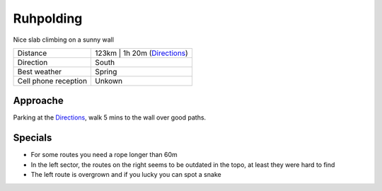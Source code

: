 Ruhpolding
==========

Nice slab climbing on a sunny wall

==================== ======================
Distance             123km | 1h 20m  (Directions_)
Direction            South
Best weather         Spring
Cell phone reception Unkown
==================== ======================

Approache
---------

Parking at the Directions_, walk 5 mins to the wall over good paths.

Specials
--------

* For some routes you need a rope longer than 60m
* In the left sector, the routes on the right seems to be outdated in the topo, at least they were hard to find
* The left route is overgrown and if you lucky you can spot a snake

.. _Directions: https://goo.gl/maps/hEmkqPnRrbv
